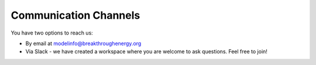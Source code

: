 Communication Channels
======================
You have two options to reach us:

+ By email at modelinfo@breakthroughenergy.org
+ Via Slack - we have created a workspace where you are welcome to ask questions. Feel free to join!
